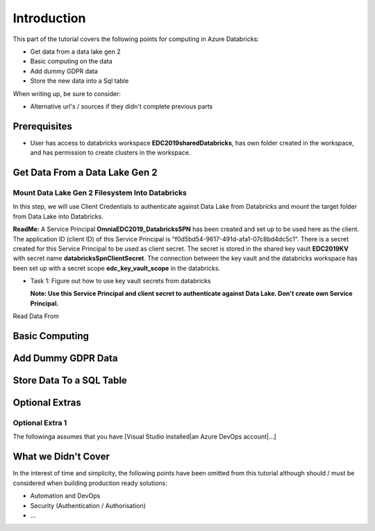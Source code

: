 Introduction
============
This part of the tutorial covers the following points for computing in Azure Databricks:

* Get data from a data lake gen 2
* Basic computing on the data
* Add dummy GDPR data 
* Store the new data into a Sql table

When writing up, be sure to consider:

* Alternative url's / sources if they didn't complete previous parts


Prerequisites
-------------
* User has access to databricks workspace **EDC2019sharedDatabricks**, has own folder created in the workspace, and has permission to create clusters in the workspace.

Get Data From a Data Lake Gen 2
-------------------------------
Mount Data Lake Gen 2 Filesystem Into Databricks
________________________________________________
In this step, we will use Client Credentials to authenticate against Data Lake from Databricks and mount the target folder from Data Lake into Databricks.

**ReadMe:** A Service Principal **OmniaEDC2019_DatabricksSPN** has been created and set up to be used here as the client. The application ID (client ID) of this Service Principal is "f0d5bd54-9617-491d-afa1-07c8bd4dc5c1".  There is a secret created for this Service Principal to be used as client secret. The secret is stored in the shared key vault **EDC2019KV** with secret name **databricksSpnClientSecret**. The connection between the key vault and the databricks workspace has been set up with a secret scope **edc_key_vault_scope** in the databricks. 

* Task 1: Figure out how to use key vault secrets from databricks

  **Note: Use this Service Principal and client secret to authenticate against Data Lake. Don't create own Service Principal.**


Read Data From 

Basic Computing
-------------------------------

Add Dummy GDPR Data
-------------------------------

Store Data To a SQL Table
-------------------------------


Optional Extras
---------------

Optional Extra 1
________________
The followinga assumes that you have [Visual Studio installed|an Azure DevOps account|...]

What we Didn't Cover
--------------------

In the interest of time and simplicity, the following points have been omitted from this tutorial although should / must be considered when building production ready solutions:

* Automation and DevOps
* Security (Authentication / Authorisation)
* ...
